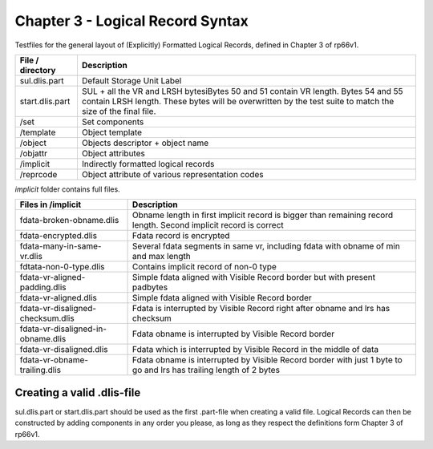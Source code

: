 Chapter 3 - Logical Record Syntax
=================================

Testfiles for the general layout of (Explicitly) Formatted Logical Records,
defined in Chapter 3 of rp66v1.

============================ =================================================
File / directory             Description     
============================ =================================================
sul.dlis.part                Default Storage Unit Label
start.dlis.part              SUL + all the VR and LRSH bytesiBytes 50 and 51
                             contain VR length. Bytes 54 and 55 contain LRSH
                             length. These bytes will be overwritten by the
                             test suite to match the size of the final file.
/set                         Set components
/template                    Object template
/object                      Objects descriptor + object name
/objattr                     Object attributes
/implicit                    Indirectly formatted logical records
/reprcode                    Object attribute of various representation codes
============================ =================================================

*implicit* folder contains full files.

====================================== ========================================
Files in /implicit                     Description
====================================== ========================================
fdata-broken-obname.dlis               Obname length in first implicit record is
                                       bigger than remaining record length.
                                       Second implicit record is correct

fdata-encrypted.dlis                   Fdata record is encrypted

fdata-many-in-same-vr.dlis             Several fdata segments in same vr,
                                       including fdata with obname of min and
                                       max length

fdtata-non-0-type.dlis                 Contains implicit record of non-0 type

fdata-vr-aligned-padding.dlis          Simple fdata aligned with Visible Record
                                       border but with present padbytes

fdata-vr-aligned.dlis                  Simple fdata aligned with Visible Record
                                       border

fdata-vr-disaligned-checksum.dlis      Fdata is interrupted by Visible Record
                                       right after obname and lrs has checksum

fdata-vr-disaligned-in-obname.dlis     Fdata obname is interrupted by Visible
                                       Record border

fdata-vr-disaligned.dlis               Fdata which is interrupted by Visible
                                       Record in the middle of data

fdata-vr-obname-trailing.dlis          Fdata obname is interrupted by Visible
                                       Record border with just 1 byte to go and
                                       lrs has trailing length of 2 bytes
====================================== ========================================


Creating a valid .dlis-file
---------------------------

sul.dlis.part or start.dlis.part should be used as the first .part-file when
creating a valid file. Logical Records can then be constructed by adding
components in any order you please, as long as they respect the definitions
form Chapter 3 of rp66v1.
